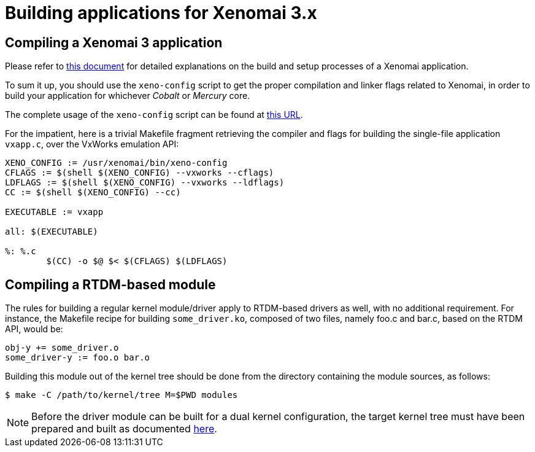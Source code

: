 Building applications for Xenomai 3.x
=====================================

Compiling a Xenomai 3 application
---------------------------------

Please refer to link:Application_Setup_And_Init[this document] for
detailed explanations on the build and setup processes of a Xenomai
application.

To sum it up, you should use the +xeno-config+ script to get the
proper compilation and linker flags related to Xenomai, in order to
build your application for whichever _Cobalt_ or _Mercury_ core.

The complete usage of the +xeno-config+ script can be found at
http://www.xenomai.org/documentation/xenomai-3/html/man1/xeno-config/index.html[this
URL].

For the impatient, here is a trivial Makefile fragment retrieving the
compiler and flags for building the single-file application +vxapp.c+,
over the VxWorks emulation API:

-----------------------------------------------------------
XENO_CONFIG := /usr/xenomai/bin/xeno-config
CFLAGS := $(shell $(XENO_CONFIG) --vxworks --cflags)
LDFLAGS := $(shell $(XENO_CONFIG) --vxworks --ldflags)
CC := $(shell $(XENO_CONFIG) --cc)

EXECUTABLE := vxapp

all: $(EXECUTABLE)

%: %.c
	$(CC) -o $@ $< $(CFLAGS) $(LDFLAGS)
-----------------------------------------------------------

Compiling a RTDM-based module
-----------------------------

The rules for building a regular kernel module/driver apply to
RTDM-based drivers as well, with no additional requirement. For
instance, the Makefile recipe for building +some_driver.ko+, composed
of two files, namely foo.c and bar.c, based on the RTDM API, would be:

-----------------------------------------------------------
obj-y += some_driver.o
some_driver-y := foo.o bar.o
-----------------------------------------------------------

Building this module out of the kernel tree should be done from the
directory containing the module sources, as follows:

---------------------------------------------
$ make -C /path/to/kernel/tree M=$PWD modules
---------------------------------------------

[NOTE]
Before the driver module can be built for a dual kernel configuration,
the target kernel tree must have been prepared and built as documented
link:Installing_Xenomai_3#Preparing_the_Cobalt_kernel[here].
